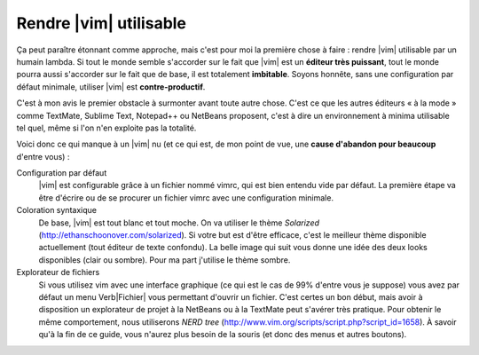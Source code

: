 ***********************
Rendre |vim| utilisable
***********************

Ça peut paraître étonnant comme approche, mais c'est pour moi la première chose à faire : rendre |vim| utilisable par un humain lambda. Si tout le monde semble s'accorder sur le fait que |vim| est un **éditeur très puissant**, tout le monde pourra aussi s'accorder sur le fait que de base, il est totalement **imbitable**. Soyons honnête, sans une configuration par défaut minimale, utiliser |vim| est **contre-productif**. 

C'est à mon avis le premier obstacle à surmonter avant toute autre chose. C'est ce que les autres éditeurs « à la mode » comme TextMate, Sublime Text, Notepad++ ou NetBeans proposent, c'est à dire un environnement à minima utilisable tel quel, même si l'on n'en exploite pas la totalité.

Voici donc ce qui manque à un |vim| nu (et ce qui est, de mon point de vue, une **cause d'abandon pour beaucoup** d'entre vous) :


Configuration par défaut 
    |vim| est configurable grâce à un fichier nommé \vimrc, qui est bien entendu vide par défaut. La première étape va être d'écrire ou de se procurer un fichier \vimrc avec une configuration minimale.

Coloration syntaxique
    De base, |vim| est tout blanc et tout moche. On va utiliser le thème *Solarized* (http://ethanschoonover.com/solarized). Si votre but est d'être efficace, c'est le meilleur thème disponible actuellement (tout éditeur de texte confondu). La belle image qui suit vous donne une idée des deux looks disponibles (clair ou sombre). Pour ma part j'utilise le thème sombre. |solarized|

Explorateur de fichiers
    Si vous utilisez \vim avec une interface graphique (ce qui est le cas de 99\% d'entre vous je suppose) vous avez par défaut un menu \Verb|Fichier| vous permettant d'ouvrir un fichier. C'est certes un bon début, mais avoir à disposition un explorateur de projet à la NetBeans ou à la TextMate peut s'avérer très pratique. Pour obtenir le même comportement, nous utiliserons *NERD tree* (http://www.vim.org/scripts/script.php?script_id=1658). À savoir qu'à la fin de ce guide, vous n'aurez plus besoin de la souris (et donc des menus et autres boutons).


.. |solarized| image:: ../book-tex/graphics/solarized-yinyang.png
